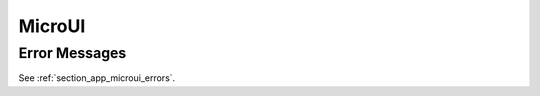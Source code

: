 MicroUI
=======

Error Messages
--------------

See :ref:`section_app_microui_errors`.

..
   | Copyright 2008-2025, MicroEJ Corp. Content in this space is free 
   for read and redistribute. Except if otherwise stated, modification 
   is subject to MicroEJ Corp prior approval.
   | MicroEJ is a trademark of MicroEJ Corp. All other trademarks and 
   copyrights are the property of their respective owners.
